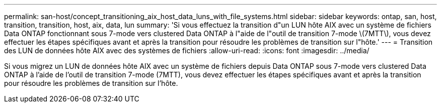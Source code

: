 ---
permalink: san-host/concept_transitioning_aix_host_data_luns_with_file_systems.html 
sidebar: sidebar 
keywords: ontap, san, host, transition, transition, host, aix, data, lun 
summary: 'Si vous effectuez la transition d"un LUN hôte AIX avec un système de fichiers Data ONTAP fonctionnant sous 7-mode vers clustered Data ONTAP à l"aide de l"outil de transition 7-mode \(7MTT\), vous devez effectuer les étapes spécifiques avant et après la transition pour résoudre les problèmes de transition sur l"hôte.' 
---
= Transition des LUN de données hôte AIX avec des systèmes de fichiers
:allow-uri-read: 
:icons: font
:imagesdir: ../media/


[role="lead"]
Si vous migrez un LUN de données hôte AIX avec un système de fichiers depuis Data ONTAP sous 7-mode vers clustered Data ONTAP à l'aide de l'outil de transition 7-mode (7MTT), vous devez effectuer les étapes spécifiques avant et après la transition pour résoudre les problèmes de transition sur l'hôte.
